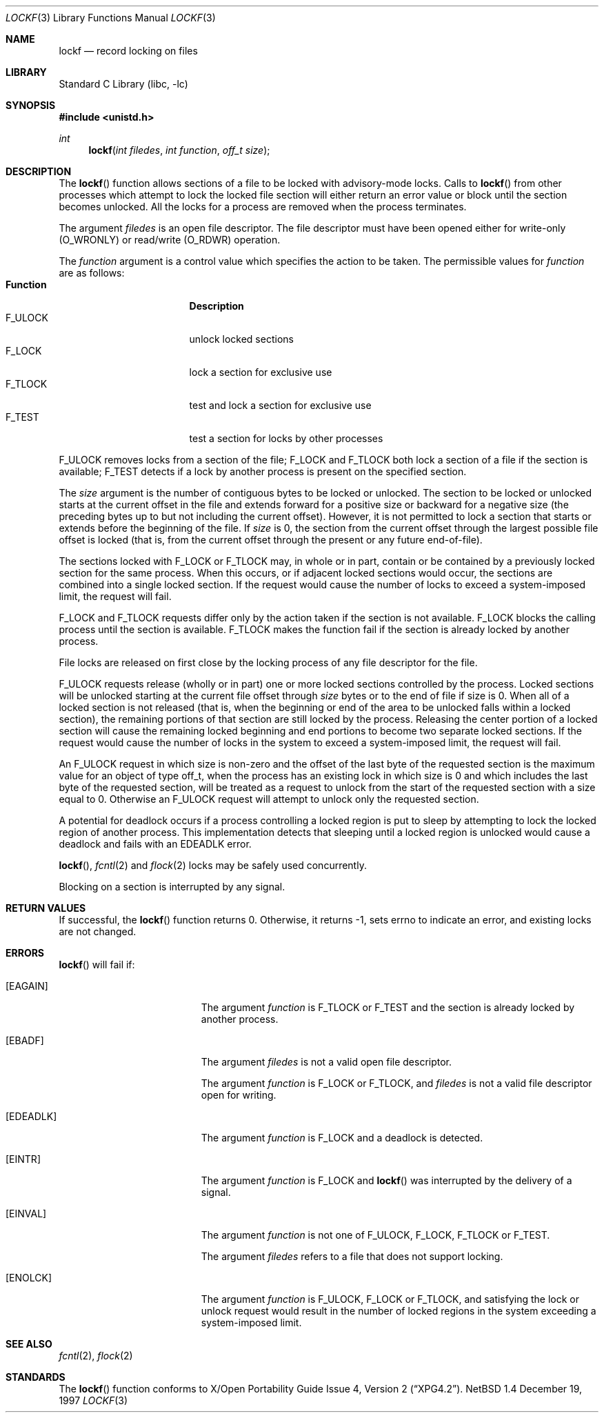 .\" $NetBSD: lockf.3,v 1.2 1998/02/05 18:47:28 perry Exp $
.\"
.\" Copyright (c) 1997 The NetBSD Foundation, Inc.
.\" All rights reserved.
.\"
.\" This code is derived from software contributed to The NetBSD Foundation
.\" by Klaus Klein and S.P. Zeidler.
.\"
.\" Redistribution and use in source and binary forms, with or without
.\" modification, are permitted provided that the following conditions
.\" are met:
.\" 1. Redistributions of source code must retain the above copyright
.\"    notice, this list of conditions and the following disclaimer.
.\" 2. Redistributions in binary form must reproduce the above copyright
.\"    notice, this list of conditions and the following disclaimer in the
.\"    documentation and/or other materials provided with the distribution.
.\" 3. All advertising materials mentioning features or use of this software
.\"    must display the following acknowledgement:
.\"        This product includes software developed by the NetBSD
.\"        Foundation, Inc. and its contributors.
.\" 4. Neither the name of The NetBSD Foundation nor the names of its
.\"    contributors may be used to endorse or promote products derived
.\"    from this software without specific prior written permission.
.\"
.\" THIS SOFTWARE IS PROVIDED BY THE NETBSD FOUNDATION, INC. AND CONTRIBUTORS
.\" ``AS IS'' AND ANY EXPRESS OR IMPLIED WARRANTIES, INCLUDING, BUT NOT LIMITED
.\" TO, THE IMPLIED WARRANTIES OF MERCHANTABILITY AND FITNESS FOR A PARTICULAR
.\" PURPOSE ARE DISCLAIMED.  IN NO EVENT SHALL THE FOUNDATION OR CONTRIBUTORS
.\" BE LIABLE FOR ANY DIRECT, INDIRECT, INCIDENTAL, SPECIAL, EXEMPLARY, OR
.\" CONSEQUENTIAL DAMAGES (INCLUDING, BUT NOT LIMITED TO, PROCUREMENT OF
.\" SUBSTITUTE GOODS OR SERVICES; LOSS OF USE, DATA, OR PROFITS; OR BUSINESS
.\" INTERRUPTION) HOWEVER CAUSED AND ON ANY THEORY OF LIABILITY, WHETHER IN
.\" CONTRACT, STRICT LIABILITY, OR TORT (INCLUDING NEGLIGENCE OR OTHERWISE)
.\" ARISING IN ANY WAY OUT OF THE USE OF THIS SOFTWARE, EVEN IF ADVISED OF THE
.\" POSSIBILITY OF SUCH DAMAGE.
.\"
.Dd December 19, 1997
.Dt LOCKF 3
.Os NetBSD 1.4
.Sh NAME
.Nm lockf
.Nd record locking on files
.Sh LIBRARY
.Lb libc
.Sh SYNOPSIS
.Fd #include <unistd.h>
.Ft int
.Fn lockf "int filedes" "int function" "off_t size"
.Sh DESCRIPTION
The
.Fn lockf
function allows sections of a file to be locked with advisory-mode locks.
Calls to
.Fn lockf
from other processes which attempt to lock the locked file section will
either return an error value or block until the section becomes unlocked.
All the locks for a process are removed when the process terminates.
.Pp
The argument
.Fa filedes
is an open file descriptor.
The file descriptor must have been opened either for write-only
.Dv ( O_WRONLY )
or read/write
.Dv ( O_RDWR )
operation.
.Pp
The
.Fa function
argument is a control value which specifies the action to be taken.
The permissible values for
.Fa function
are as follows:
.Bl -tag -width F_ULOCKXX -compact -offset indent
.It Sy Function
.Sy Description
.It Dv F_ULOCK
unlock locked sections
.It Dv F_LOCK
lock a section for exclusive use
.It Dv F_TLOCK
test and lock a section for exclusive use
.It Dv F_TEST
test a section for locks by other processes
.El
.Pp
.Dv F_ULOCK
removes locks from a section of the file;
.Dv F_LOCK
and
.Dv F_TLOCK
both lock a section of a file if the section is available;
.Dv F_TEST
detects if a lock by another process is present on the specified section.
.Pp
The
.Fa size
argument is the number of contiguous bytes to be locked or
unlocked. The section to be locked or unlocked starts at the current
offset in the file and extends forward for a positive size or backward
for a negative size (the preceding bytes up to but not including the
current offset). However, it is not permitted to lock a section that
starts or extends before the beginning of the file.
If
.Fa size
is 0, the section from the current offset through the largest possible
file offset is locked (that is, from the current offset through the
present or any future end-of-file).
.Pp
The sections locked with
.Dv F_LOCK
or
.Dv F_TLOCK
may, in whole or in part, contain or be contained by a previously
locked section for the same process. When this occurs, or if adjacent
locked sections would occur, the sections are combined into a single
locked section. If the request would cause the number of locks to
exceed a system-imposed limit, the request will fail.
.Pp
.Dv F_LOCK
and
.Dv F_TLOCK
requests differ only by the action taken if the section is not
available.
.Dv F_LOCK
blocks the calling process until the section is available.
.Dv F_TLOCK
makes the function fail if the section is already locked by another
process.
.Pp
File locks are released on first close by the locking process of any
file descriptor for the file.
.Pp
.Dv F_ULOCK
requests release (wholly or in part) one or more locked sections
controlled by the process. Locked sections will be unlocked starting
at the current file offset through
.Fa size
bytes or to the end of file if size is 0. When all of a locked section
is not released (that is, when the beginning or end of the area to be
unlocked falls within a locked section), the remaining portions of
that section are still locked by the process. Releasing the center
portion of a locked section will cause the remaining locked beginning
and end portions to become two separate locked sections. If the
request would cause the number of locks in the system to exceed a
system-imposed limit, the request will fail.
.Pp
An
.Dv F_ULOCK
request in which size is non-zero and the offset of the last byte of
the requested section is the maximum value for an object of type
off_t, when the process has an existing lock in which size is 0 and
which includes the last byte of the requested section, will be treated
as a request to unlock from the start of the requested section with a
size equal to 0. Otherwise an
.Dv F_ULOCK
request will attempt to unlock only the requested section.
.Pp
A potential for deadlock occurs if a process controlling a locked
region is put to sleep by attempting to lock the locked region of
another process.  This implementation detects that sleeping until a
locked region is unlocked would cause a deadlock and fails with an
.Er EDEADLK
error.
.Pp
.Fn lockf ,
.Xr fcntl 2
and
.Xr flock 2
locks may be safely used concurrently.
.Pp
Blocking on a section is interrupted by any signal.
.Sh RETURN VALUES
If successful, the
.Fn lockf
function returns 0.
Otherwise, it returns -1, sets
.Dv errno
to indicate an error, and existing locks are not changed.
.Sh ERRORS
.Fn lockf
will fail if:
.Bl -tag -width Er
.It Bq Er EAGAIN
The argument
.Fa function
is
.Dv F_TLOCK
or
.Dv F_TEST
and the section is already locked by another process.
.It Bq Er EBADF
The argument
.Fa filedes
is not a valid open file descriptor.
.Pp
The argument
.Fa function
is
.Dv F_LOCK
or
.Dv F_TLOCK ,
and
.Fa filedes
is not a valid file descriptor open for writing.
.It Bq Er EDEADLK
The argument
.Fa function
is
.Dv F_LOCK
and a deadlock is detected.
.It Bq Er EINTR
The argument
.Fa function
is F_LOCK
and
.Fn lockf
was interrupted by the delivery of a signal.
.It Bq Er EINVAL
The argument
.Fa function
is not one of
.Dv F_ULOCK ,
.Dv F_LOCK ,
.Dv F_TLOCK
or
.Dv F_TEST .
.Pp
The argument
.Fa filedes
refers to a file that does not support locking.
.It Bq Er ENOLCK
The argument
.Fa function
is
.Dv F_ULOCK ,
.Dv F_LOCK
or
.Dv F_TLOCK ,
and satisfying the lock or unlock request would result in the number
of locked regions in the system exceeding a system-imposed limit.
.Sh SEE ALSO
.Xr fcntl 2 ,
.Xr flock 2
.Sh STANDARDS
The
.Fn lockf
function conforms to
.St -xpg4.2 .
